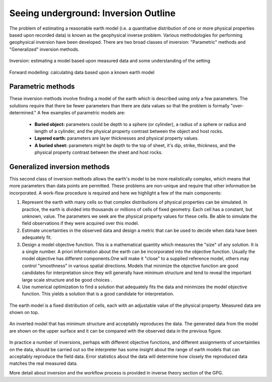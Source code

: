.. _foundations_seeing_underground_inversion:

Seeing underground: Inversion Outline
*************************************

The problem of estimating a reasonable earth model (i.e. a quantitative distribution of one or more physical properties based upon recorded data) is known as the geophysical inverse problem. Various methodologies for performing geophysical inversion have been developed. There are two broad classes of inversion: "Parametric" methods and "Generalized" inversion methods. 

.. figure:: ./images/inv2.gif
	:align: center
	:scale: 100 %

	Inversion: estimating a model based upon measured data and some understanding of the setting		

.. figure:: ./images/fwd.gif
	:align: center 
	:scale: 100 %

	Forward modelling: calculating data based upon a known earth model

Parametric methods
==================

These inversion methods involve finding a model of the earth which is described using only a few parameters. The solutions require that there be fewer parameters than there are data values so that the problem is formally "over-determined." A few examples of parametric models are:

 - **Buried object:** parameters could be depth to a sphere (or cylinder), a radius of a sphere or radius and length of a cylinder, and the physical property contrast between the object and host rocks. 
 - **Layered earth:** parameters are layer thicknesses and physical property values.
 - **A buried sheet:** parameters might be depth to the top of sheet, it's dip, strike, thickness, and the physical property contrast between the sheet and host rocks.

Generalized inversion methods
=============================

This second class of inversion methods allows the earth's model to be more realistically complex, which means that more parameters than data points are permitted. These problems are non-unique and require that other information be incorporated. A work-flow procedure is required and here we highlight a few of the main components:  


1. Represent the earth with many cells so that complex distributions of physical properties can be simulated. In practice, the earth is divided into thousands or millions of cells of fixed geometry. Each cell has a constant, but unknown, value. The parameters we seek are the physical property values for these cells. Be able to simulate the field observations if they were acquired over this model.  

2. Estimate uncertainties in the observed data and design a metric that can be used to decide when data have been adequately fit. 

3. Design a model objective function. This is a mathematical quantity which measures the "size" of any solution. It is a single number. A priori information about the earth can be incorporated into the objective function. Usually the model objective has different components.One will make it "close" to a supplied reference model, others may control "smoothness" in various spatial directions. Models that minimize the objective function are good candidates for interpretation since they will generally have minimum structure and tend to reveal the important large scale structure and be good choices . 


4. Use numerical optimization to find a solution that adequately fits the data and minimizes the model objective function. This yields a solution that is a good candidate for interpretation. 


.. figure:: ./images/inv-1.jpg
	:align: center
	:scale: 100 %

	The earth model is a fixed distribution of cells, each with an adjustable value of the physical property. Measured data are shown on top. 
		
.. figure:: ./images/inv-3.jpg
	:align: center 
	:scale: 100 %

	An inverted model that has minimum structure and acceptably reproduces the data. The generated data from the model are shown on the upper surface and it can be compared with the observed data in the previous figure. 

In practice a number of inversions, perhaps with different objective functions, and different assignments of uncertainties on the data, should be carried out so the interpreter has some insight about the range of earth models that can acceptably reproduce the field data. Error statistics about the data will determine how closely the reproduced data matches the real measured data. 

More detail about inversion and the workflow process is provided in inverse theory section of the GPG.